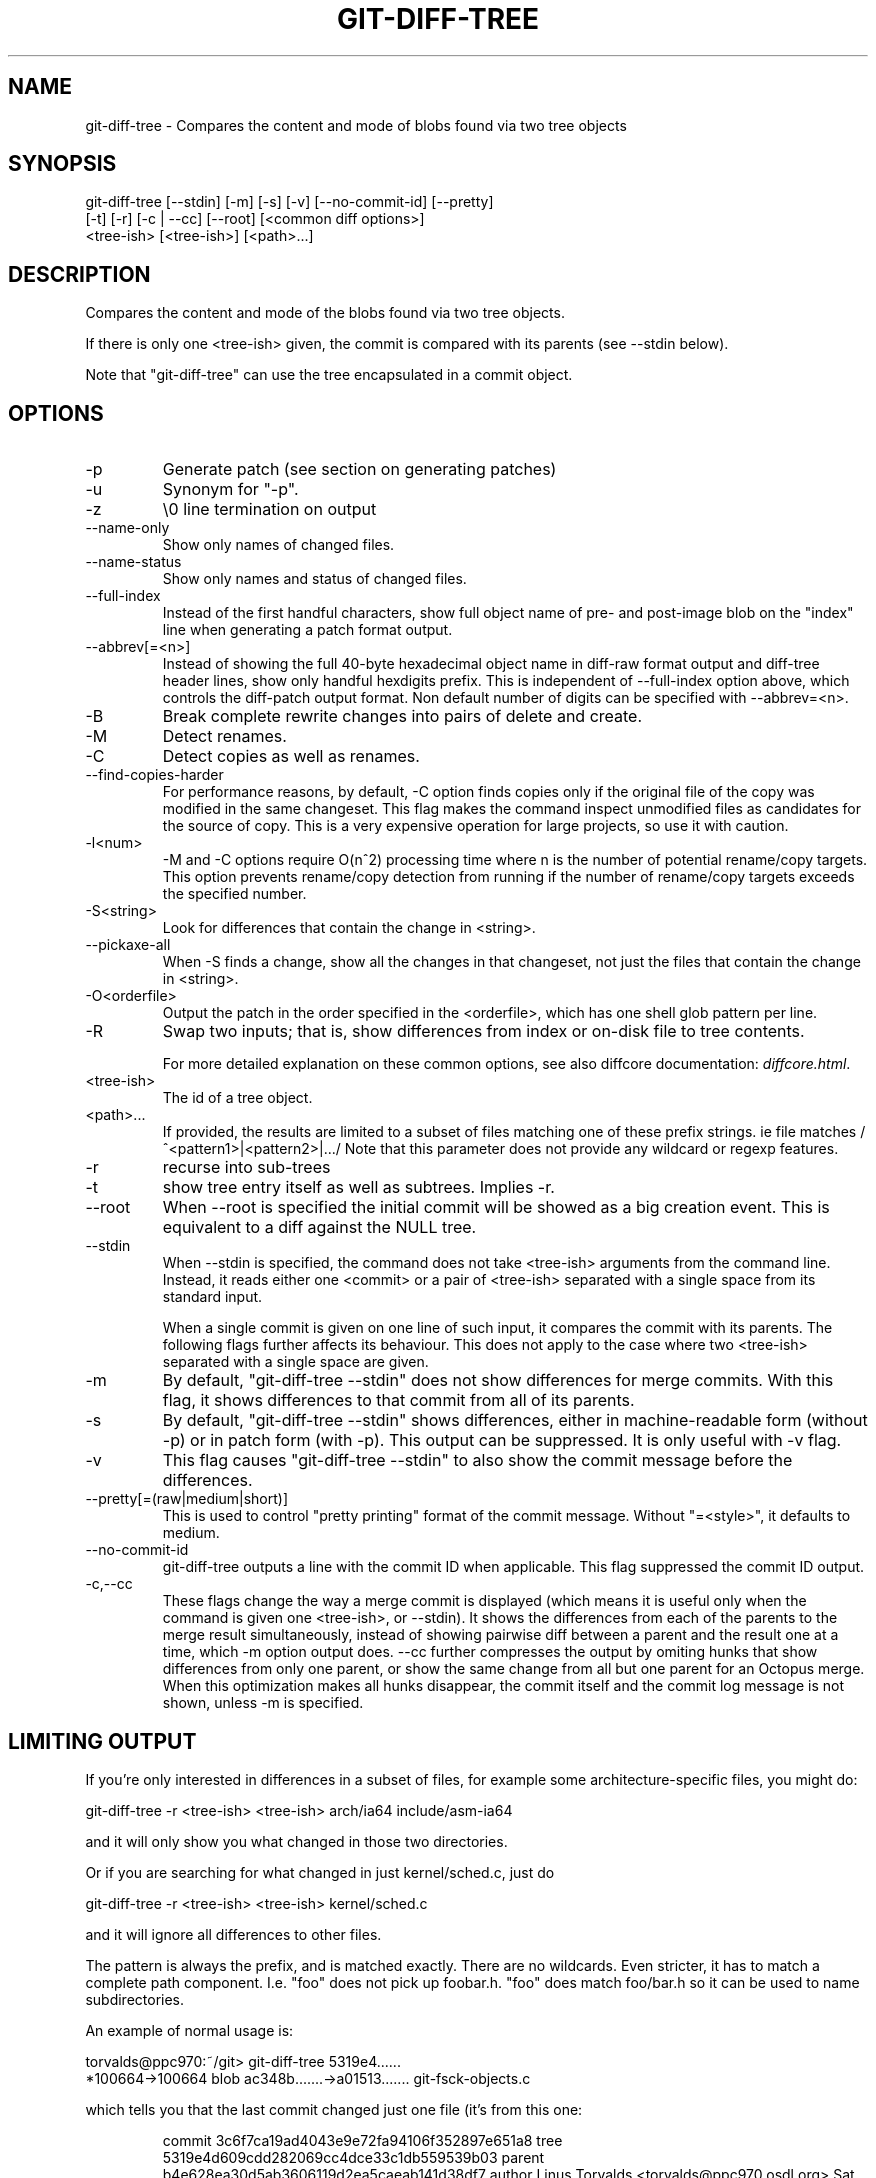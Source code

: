 .\"Generated by db2man.xsl. Don't modify this, modify the source.
.de Sh \" Subsection
.br
.if t .Sp
.ne 5
.PP
\fB\\$1\fR
.PP
..
.de Sp \" Vertical space (when we can't use .PP)
.if t .sp .5v
.if n .sp
..
.de Ip \" List item
.br
.ie \\n(.$>=3 .ne \\$3
.el .ne 3
.IP "\\$1" \\$2
..
.TH "GIT-DIFF-TREE" 1 "" "" ""
.SH NAME
git-diff-tree \- Compares the content and mode of blobs found via two tree objects
.SH "SYNOPSIS"

.nf
git\-diff\-tree [\-\-stdin] [\-m] [\-s] [\-v] [\-\-no\-commit\-id] [\-\-pretty]
              [\-t] [\-r] [\-c | \-\-cc] [\-\-root] [<common diff options>]
              <tree\-ish> [<tree\-ish>] [<path>...]
.fi

.SH "DESCRIPTION"


Compares the content and mode of the blobs found via two tree objects\&.


If there is only one <tree\-ish> given, the commit is compared with its parents (see \-\-stdin below)\&.


Note that "git\-diff\-tree" can use the tree encapsulated in a commit object\&.

.SH "OPTIONS"

.TP
\-p
Generate patch (see section on generating patches)

.TP
\-u
Synonym for "\-p"\&.

.TP
\-z
\\0 line termination on output

.TP
\-\-name\-only
Show only names of changed files\&.

.TP
\-\-name\-status
Show only names and status of changed files\&.

.TP
\-\-full\-index
Instead of the first handful characters, show full object name of pre\- and post\-image blob on the "index" line when generating a patch format output\&.

.TP
\-\-abbrev[=<n>]
Instead of showing the full 40\-byte hexadecimal object name in diff\-raw format output and diff\-tree header lines, show only handful hexdigits prefix\&. This is independent of \-\-full\-index option above, which controls the diff\-patch output format\&. Non default number of digits can be specified with \-\-abbrev=<n>\&.

.TP
\-B
Break complete rewrite changes into pairs of delete and create\&.

.TP
\-M
Detect renames\&.

.TP
\-C
Detect copies as well as renames\&.

.TP
\-\-find\-copies\-harder
For performance reasons, by default, \-C option finds copies only if the original file of the copy was modified in the same changeset\&. This flag makes the command inspect unmodified files as candidates for the source of copy\&. This is a very expensive operation for large projects, so use it with caution\&.

.TP
\-l<num>
\-M and \-C options require O(n^2) processing time where n is the number of potential rename/copy targets\&. This option prevents rename/copy detection from running if the number of rename/copy targets exceeds the specified number\&.

.TP
\-S<string>
Look for differences that contain the change in <string>\&.

.TP
\-\-pickaxe\-all
When \-S finds a change, show all the changes in that changeset, not just the files that contain the change in <string>\&.

.TP
\-O<orderfile>
Output the patch in the order specified in the <orderfile>, which has one shell glob pattern per line\&.

.TP
\-R
Swap two inputs; that is, show differences from index or on\-disk file to tree contents\&.


For more detailed explanation on these common options, see also diffcore documentation: \fIdiffcore.html\fR\&.

.TP
<tree\-ish>
The id of a tree object\&.

.TP
<path>...
If provided, the results are limited to a subset of files matching one of these prefix strings\&. ie file matches /^<pattern1>|<pattern2>|.../ Note that this parameter does not provide any wildcard or regexp features\&.

.TP
\-r
recurse into sub\-trees

.TP
\-t
show tree entry itself as well as subtrees\&. Implies \-r\&.

.TP
\-\-root
When \-\-root is specified the initial commit will be showed as a big creation event\&. This is equivalent to a diff against the NULL tree\&.

.TP
\-\-stdin
When \-\-stdin is specified, the command does not take <tree\-ish> arguments from the command line\&. Instead, it reads either one <commit> or a pair of <tree\-ish> separated with a single space from its standard input\&.

When a single commit is given on one line of such input, it compares the commit with its parents\&. The following flags further affects its behaviour\&. This does not apply to the case where two <tree\-ish> separated with a single space are given\&.

.TP
\-m
By default, "git\-diff\-tree \-\-stdin" does not show differences for merge commits\&. With this flag, it shows differences to that commit from all of its parents\&.

.TP
\-s
By default, "git\-diff\-tree \-\-stdin" shows differences, either in machine\-readable form (without \-p) or in patch form (with \-p)\&. This output can be suppressed\&. It is only useful with \-v flag\&.

.TP
\-v
This flag causes "git\-diff\-tree \-\-stdin" to also show the commit message before the differences\&.

.TP
\-\-pretty[=(raw|medium|short)]
This is used to control "pretty printing" format of the commit message\&. Without "=<style>", it defaults to medium\&.

.TP
\-\-no\-commit\-id
git\-diff\-tree outputs a line with the commit ID when applicable\&. This flag suppressed the commit ID output\&.

.TP
\-c,\-\-cc
These flags change the way a merge commit is displayed (which means it is useful only when the command is given one <tree\-ish>, or \-\-stdin)\&. It shows the differences from each of the parents to the merge result simultaneously, instead of showing pairwise diff between a parent and the result one at a time, which \-m option output does\&. \-\-cc further compresses the output by omiting hunks that show differences from only one parent, or show the same change from all but one parent for an Octopus merge\&. When this optimization makes all hunks disappear, the commit itself and the commit log message is not shown, unless \-m is specified\&.

.SH "LIMITING OUTPUT"


If you're only interested in differences in a subset of files, for example some architecture\-specific files, you might do:

.nf
git\-diff\-tree \-r <tree\-ish> <tree\-ish> arch/ia64 include/asm\-ia64
.fi


and it will only show you what changed in those two directories\&.


Or if you are searching for what changed in just kernel/sched\&.c, just do

.nf
git\-diff\-tree \-r <tree\-ish> <tree\-ish> kernel/sched\&.c
.fi


and it will ignore all differences to other files\&.


The pattern is always the prefix, and is matched exactly\&. There are no wildcards\&. Even stricter, it has to match a complete path component\&. I\&.e\&. "foo" does not pick up foobar\&.h\&. "foo" does match foo/bar\&.h so it can be used to name subdirectories\&.


An example of normal usage is:

.nf
torvalds@ppc970:~/git> git\-diff\-tree 5319e4\&.\&.\&.\&.\&.\&.
*100664\->100664 blob    ac348b\&.\&.\&.\&.\&.\&.\&.\->a01513\&.\&.\&.\&.\&.\&.\&.      git\-fsck\-objects\&.c
.fi


which tells you that the last commit changed just one file (it's from this one:

.IP
commit 3c6f7ca19ad4043e9e72fa94106f352897e651a8
tree 5319e4d609cdd282069cc4dce33c1db559539b03
parent b4e628ea30d5ab3606119d2ea5caeab141d38df7
author Linus Torvalds <torvalds@ppc970\&.osdl\&.org> Sat Apr 9 12:02:30 2005
committer Linus Torvalds <torvalds@ppc970\&.osdl\&.org> Sat Apr 9 12:02:30 2005

Make "git\-fsck\-objects" print out all the root commits it finds\&.

Once I do the reference tracking, I'll also make it print out all the
HEAD commits it finds, which is even more interesting\&.

in case you care)\&.

.SH "OUTPUT FORMAT"


The output format from "git\-diff\-index", "git\-diff\-tree" and "git\-diff\-files" are very similar\&.


These commands all compare two sets of things; what is compared differs:

.TP
git\-diff\-index <tree\-ish>
compares the <tree\-ish> and the files on the filesystem\&.

.TP
git\-diff\-index \-\-cached <tree\-ish>
compares the <tree\-ish> and the index\&.

.TP
git\-diff\-tree [\-r] <tree\-ish\-1> <tree\-ish\-2> [<pattern>...]
compares the trees named by the two arguments\&.

.TP
git\-diff\-files [<pattern>...]
compares the index and the files on the filesystem\&.


An output line is formatted this way:

.IP
in\-place edit  :100644 100644 bcd1234\&.\&.\&. 0123456\&.\&.\&. M file0
copy\-edit      :100644 100644 abcd123\&.\&.\&. 1234567\&.\&.\&. C68 file1 file2
rename\-edit    :100644 100644 abcd123\&.\&.\&. 1234567\&.\&.\&. R86 file1 file3
create         :000000 100644 0000000\&.\&.\&. 1234567\&.\&.\&. A file4
delete         :100644 000000 1234567\&.\&.\&. 0000000\&.\&.\&. D file5
unmerged       :000000 000000 0000000\&.\&.\&. 0000000\&.\&.\&. U file6

That is, from the left to the right:

.TP 3
1.
a colon\&.
.TP
2.
mode for "src"; 000000 if creation or unmerged\&.
.TP
3.
a space\&.
.TP
4.
mode for "dst"; 000000 if deletion or unmerged\&.
.TP
5.
a space\&.
.TP
6.
sha1 for "src"; 0{40} if creation or unmerged\&.
.TP
7.
a space\&.
.TP
8.
sha1 for "dst"; 0{40} if creation, unmerged or "look at work tree"\&.
.TP
9.
a space\&.
.TP
10.
status, followed by optional "score" number\&.
.TP
11.
a tab or a NUL when \-z option is used\&.
.TP
12.
path for "src"
.TP
13.
a tab or a NUL when \-z option is used; only exists for C or R\&.
.TP
14.
path for "dst"; only exists for C or R\&.
.TP
15.
an LF or a NUL when \-z option is used, to terminate the record\&.
.LP


<sha1> is shown as all 0's if a file is new on the filesystem and it is out of sync with the index\&.


Example:

.IP
:100644 100644 5be4a4\&.\&.\&.\&.\&.\&. 000000\&.\&.\&.\&.\&.\&. M file\&.c

When \-z option is not used, TAB, LF, and backslash characters in pathnames are represented as \\t, \\n, and \\\\, respectively\&.

.SH "GENERATING PATCHES WITH -P"


When "git\-diff\-index", "git\-diff\-tree", or "git\-diff\-files" are run with a \-p option, they do not produce the output described above; instead they produce a patch file\&.


The patch generation can be customized at two levels\&.

.TP 3
1.
When the environment variable GIT_EXTERNAL_DIFF is not set, these commands internally invoke "diff" like this:


.nf
diff \-L a/<path> \-L b/<path> \-pu <old> <new>
.fi
For added files, /dev/null is used for <old>\&. For removed files, /dev/null is used for <new>

The "diff" formatting options can be customized via the environment variable GIT_DIFF_OPTS\&. For example, if you prefer context diff:

.nf
GIT_DIFF_OPTS=\-c git\-diff\-index \-p HEAD
.fi
.TP
2.
When the environment variable GIT_EXTERNAL_DIFF is set, the program named by it is called, instead of the diff invocation described above\&.

For a path that is added, removed, or modified, GIT_EXTERNAL_DIFF is called with 7 parameters:


.nf
path old\-file old\-hex old\-mode new\-file new\-hex new\-mode
.fi
where:

<old|new>\-file
are files GIT_EXTERNAL_DIFF can use to read the contents of <old|new>,
<old|new>\-hex
are the 40\-hexdigit SHA1 hashes,
<old|new>\-mode
are the octal representation of the file modes\&.
The file parameters can point at the user's working file (e\&.g\&. new\-file in "git\-diff\-files"), /dev/null (e\&.g\&. old\-file when a new file is added), or a temporary file (e\&.g\&. old\-file in the index)\&. GIT_EXTERNAL_DIFF should not worry about unlinking the temporary file \-\-\- it is removed when GIT_EXTERNAL_DIFF exits\&.
.LP


For a path that is unmerged, GIT_EXTERNAL_DIFF is called with 1 parameter, <path>\&.

.SH "GIT SPECIFIC EXTENSION TO DIFF FORMAT"


What \-p option produces is slightly different from the traditional diff format\&.

.TP 3
1.
It is preceded with a "git diff" header, that looks like this:


.nf
diff \-\-git a/file1 b/file2
.fi
The a/ and b/ filenames are the same unless rename/copy is involved\&. Especially, even for a creation or a deletion, /dev/null is _not_ used in place of a/ or b/ filenames\&.

When rename/copy is involved, file1 and file2 show the name of the source file of the rename/copy and the name of the file that rename/copy produces, respectively\&.
.TP
2.
It is followed by one or more extended header lines:

.nf
old mode <mode>
new mode <mode>
deleted file mode <mode>
new file mode <mode>
copy from <path>
copy to <path>
rename from <path>
rename to <path>
similarity index <number>
dissimilarity index <number>
index <hash>\&.\&.<hash> <mode>
.fi
.TP
3.
TAB, LF, and backslash characters in pathnames are represented as \\t, \\n, and \\\\, respectively\&.
.LP

.SH "COMBINED DIFF FORMAT"


git\-diff\-tree and git\-diff\-files can take \-c or \-\-cc option to produce combined diff, which looks like this:

.IP
diff \-\-combined describe\&.c
@@@ +98,7 @@@
   return (a_date > b_date) ? \-1 : (a_date == b_date) ? 0 : 1;
  }

\- static void describe(char *arg)
 \-static void describe(struct commit *cmit, int last_one)
++static void describe(char *arg, int last_one)
  {
 +     unsigned char sha1[20];
 +     struct commit *cmit;

Unlike the traditional unified diff format, which shows two files A and B with a single column that has \- (minus -- appears in A but removed in B), + (plus -- missing in A but added to B), or (space -- unchanged) prefix, this format compares two or more files file1, file2,... with one file X, and shows how X differs from each of fileN\&. One column for each of fileN is prepended to the output line to note how X's line is different from it\&.


A \- character in the column N means that the line appears in fileN but it does not appear in the last file\&. A + character in the column N means that the line appears in the last file, and fileN does not have that line\&.


In the above example output, the function signature was changed from both files (hence two \- removals from both file1 and file2, plus ++ to mean one line that was added does not appear in either file1 nor file2)\&. Also two other lines are the same from file1 but do not appear in file2 (hence prefixed with +)\&.


When shown by git diff\-tree \-c, it compares the parents of a merge commit with the merge result (i\&.e\&. file1\&.\&.fileN are the parents)\&. When shown by git diff\-files \-c, it compares the two unresolved merge parents with the working tree file (i\&.e\&. file1 is stage 2 aka "our version", file2 is stage 3 aka "their version")\&.

.SH "AUTHOR"


Written by Linus Torvalds <torvalds@osdl\&.org>

.SH "DOCUMENTATION"


Documentation by David Greaves, Junio C Hamano and the git\-list <git@vger\&.kernel\&.org>\&.

.SH "GIT"


Part of the \fBgit\fR(7) suite

